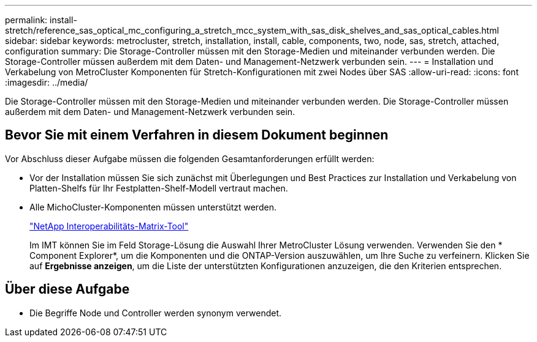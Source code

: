 ---
permalink: install-stretch/reference_sas_optical_mc_configuring_a_stretch_mcc_system_with_sas_disk_shelves_and_sas_optical_cables.html 
sidebar: sidebar 
keywords: metrocluster, stretch, installation, install, cable, components, two, node, sas, stretch, attached, configuration 
summary: Die Storage-Controller müssen mit den Storage-Medien und miteinander verbunden werden. Die Storage-Controller müssen außerdem mit dem Daten- und Management-Netzwerk verbunden sein. 
---
= Installation und Verkabelung von MetroCluster Komponenten für Stretch-Konfigurationen mit zwei Nodes über SAS
:allow-uri-read: 
:icons: font
:imagesdir: ../media/


[role="lead"]
Die Storage-Controller müssen mit den Storage-Medien und miteinander verbunden werden. Die Storage-Controller müssen außerdem mit dem Daten- und Management-Netzwerk verbunden sein.



== Bevor Sie mit einem Verfahren in diesem Dokument beginnen

Vor Abschluss dieser Aufgabe müssen die folgenden Gesamtanforderungen erfüllt werden:

* Vor der Installation müssen Sie sich zunächst mit Überlegungen und Best Practices zur Installation und Verkabelung von Platten-Shelfs für Ihr Festplatten-Shelf-Modell vertraut machen.
* Alle MichoCluster-Komponenten müssen unterstützt werden.
+
https://mysupport.netapp.com/matrix["NetApp Interoperabilitäts-Matrix-Tool"]

+
Im IMT können Sie im Feld Storage-Lösung die Auswahl Ihrer MetroCluster Lösung verwenden. Verwenden Sie den * Component Explorer*, um die Komponenten und die ONTAP-Version auszuwählen, um Ihre Suche zu verfeinern. Klicken Sie auf *Ergebnisse anzeigen*, um die Liste der unterstützten Konfigurationen anzuzeigen, die den Kriterien entsprechen.





== Über diese Aufgabe

* Die Begriffe Node und Controller werden synonym verwendet.

